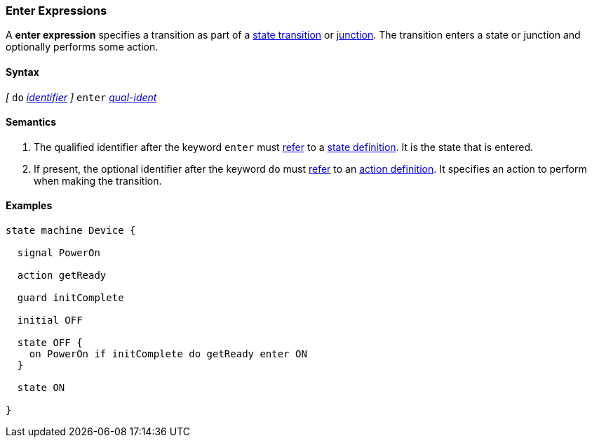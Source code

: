 === Enter Expressions

A *enter expression* specifies a transition as part of a
<<State-Machine-Behavior-Elements_State-Transition-Specifiers,state transition>>
or
<<State-Machine-Behavior-Elements_Junction-Definitions,junction>>.
The transition enters a state or junction and optionally performs
some action.

==== Syntax

_[_
`do` <<Lexical-Elements_Identifiers,_identifier_>>
_]_
`enter` <<Scoping-of-Names_Qualified-Identifiers,_qual-ident_>>

==== Semantics

. The qualified identifier after the keyword `enter` must
<<Definitions_State-Machine-Definitions_Scoping-of-Names,refer>>
to a 
<<State-Machine-Behavior-Elements_State-Definitions,state definition>>.
It is the state that is entered.

. If present, the optional identifier after the keyword `do` must
<<Definitions_State-Machine-Definitions_Scoping-of-Names,refer>>
to an 
<<State-Machine-Behavior-Elements_Action-Definitions,action definition>>.
It specifies an action to perform when making the transition.

==== Examples

[source,fpp]
----
state machine Device {

  signal PowerOn
  
  action getReady

  guard initComplete

  initial OFF

  state OFF {
    on PowerOn if initComplete do getReady enter ON
  }

  state ON

}
----
